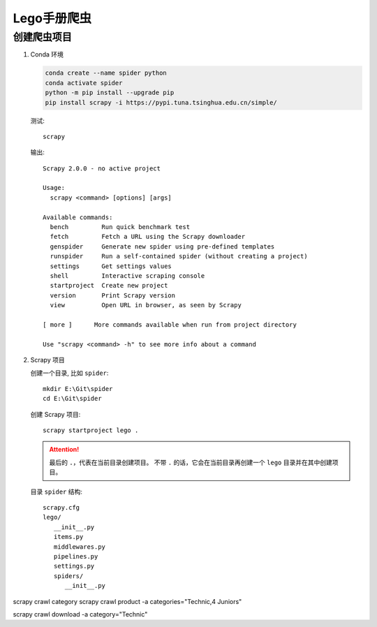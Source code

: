 .. spider_lego:

Lego手册爬虫
=============

创建爬虫项目
-------------

#. Conda 环境

   .. code-block:: shell

      conda create --name spider python
      conda activate spider
      python -m pip install --upgrade pip
      pip install scrapy -i https://pypi.tuna.tsinghua.edu.cn/simple/

   测试::

      scrapy

   输出::

      Scrapy 2.0.0 - no active project

      Usage:
        scrapy <command> [options] [args]

      Available commands:
        bench         Run quick benchmark test
        fetch         Fetch a URL using the Scrapy downloader
        genspider     Generate new spider using pre-defined templates
        runspider     Run a self-contained spider (without creating a project)
        settings      Get settings values
        shell         Interactive scraping console
        startproject  Create new project
        version       Print Scrapy version
        view          Open URL in browser, as seen by Scrapy

      [ more ]      More commands available when run from project directory

      Use "scrapy <command> -h" to see more info about a command

#. Scrapy 项目

   创建一个目录, 比如 ``spider``::

      mkdir E:\Git\spider
      cd E:\Git\spider

   创建 Scrapy 项目::

      scrapy startproject lego .

   .. attention::

      最后的 ``.``，代表在当前目录创建项目。
      不带 ``.`` 的话，它会在当前目录再创建一个 ``lego`` 目录并在其中创建项目。

   目录 ``spider`` 结构::

      scrapy.cfg
      lego/
         __init__.py
         items.py
         middlewares.py
         pipelines.py
         settings.py
         spiders/
            __init__.py



scrapy crawl category
scrapy crawl product -a categories="Technic,4 Juniors"

scrapy crawl download -a category="Technic"
